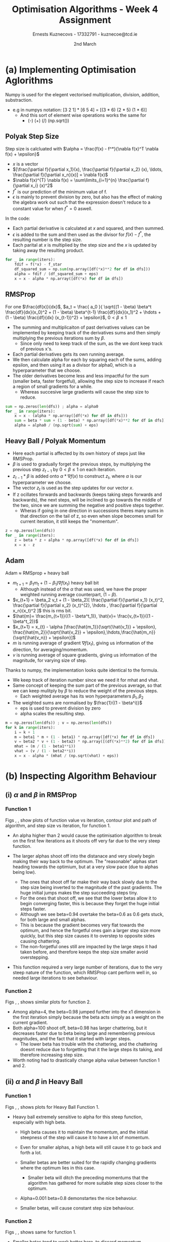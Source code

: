 #+AUTHOR:Ernests Kuznecovs - 17332791 - kuznecoe@tcd.ie
#+Date:2nd March
#+Title:Optimisation Algorithms - Week 4 Assignment

#+begin_export latex
\definecolor{codegreen}{rgb}{0,0.6,0}
\definecolor{codegray}{rgb}{0.5,0.5,0.5}
\definecolor{codepurple}{rgb}{0.58,0,0.82}
\definecolor{backcolour}{rgb}{0.95,0.95,0.92}

\lstdefinestyle{mystyle}{
    backgroundcolor=\color{backcolour},   
    commentstyle=\color{codegreen},
    keywordstyle=\color{magenta},
    numberstyle=\tiny\color{codegray},
    stringstyle=\color{codepurple},
    basicstyle=\ttfamily\footnotesize,
    breakatwhitespace=false,         
    breaklines=true,                 
    captionpos=b,                    
    keepspaces=true,                 
    numbers=left,                    
    numbersep=5pt,                  
    showspaces=false,                
    showstringspaces=false,
    showtabs=false,                  
    tabsize=2
}
\lstset{style=mystyle}
#+end_export

* Preamble :noexport:
#+PROPERTY: header-args:python :session a2
#+PROPERTY: header-args:python+ :async yes
#+PROPERTY: header-args:python+ :eval never-export
#+PROPERTY: header-args:elisp :eval never-export
#+EXCLUDE_TAGS: noexport

#+LaTeX_HEADER: \usepackage{listings}
#+LaTeX_HEADER: \usepackage{xcolor}
#+LaTeX_HEADER: \usepackage{minted}
#+LaTeX_HEADER: \usepackage[a4paper, total={6.7in, 10.5in}]{geometry}

#+LaTeX_HEADER: \usepackage{caption}
#+LaTeX_HEADER: \newcommand\figwidth{0.48}

#+begin_src elisp :results none :exports none
(use-package jupyter
  :config
  (org-babel-do-load-languages 'org-babel-load-languages '((emacs-lisp . t)
							   (python . t)
							   (jupyter . t)))
  (org-babel-jupyter-override-src-block "python")
  (add-hook 'org-babel-after-execute-hook 'org-redisplay-inline-images)
  (org-babel-do-load-languages
   'org-babel-load-languages
   '((emacs-lisp . t)
     (python . t)
     (jupyter . t))))
#+end_src

#+begin_src elisp :results none :exports none
(setq-local org-image-actual-width '(512))
(setq-local org-confirm-babel-evaluate nil)
(setq-local org-src-preserve-indentation 't)

(setq org-latex-listings t)
(setq org-latex-prefer-user-labels t)
#+end_src

* Python Imports :noexport:
#+begin_src python :results none :exports none :tangle ./Week4Src.py
import matplotlib as mpl
mpl.rcParams['figure.dpi'] = 200
mpl.rcParams['figure.facecolor'] = '1'
import matplotlib.pyplot as plt
plt.style.use('seaborn-white')
import copy
import numpy as np
#+end_src

#+begin_src python :results none :exports none :tangle ./Week4Src.py
# import OptimisationAlgorithmToolkit
from OptimisationAlgorithmToolkit.Function import OptimisableFunction
from OptimisationAlgorithmToolkit import Algorithms
from OptimisationAlgorithmToolkit import DataType
from OptimisationAlgorithmToolkit import Plotting
import importlib
importlib.reload(Algorithms)
importlib.reload(DataType)
importlib.reload(Plotting)
from OptimisationAlgorithmToolkit.Algorithms import Polyak, Adam, HeavyBall, RMSProp, Adagrad, ConstantStep
from OptimisationAlgorithmToolkit.DataType import create_labels, get_titles
from OptimisationAlgorithmToolkit.Plotting import ploty, plot_contour, plot_path, plot_step_size
#+end_src

* Obtaining Functions :noexport:
$\frac{\partial f_1}{\partial x_{1}}=12 \left(x_{1} - 9\right)^{3}, \frac{\partial f_1}{\partial x_{2}}=10 x_{2} - 90$
$f_1(x_{1},x_{2}) = 3 \left(x_{1} - 9\right)^{4} + 5 \left(x_{2} - 9\right)^{2}$

- $f_2(x, y) = 5 \left|{y - 9}\right| + \max\left(0, x - 9\right)$
  - $\frac{df_{2}}{dx}(x,y) = \theta\left(x - 9\right)$ - this is a Heaviside function
  - $\frac{df_{2}}{dy}(x,y) = 5 \operatorname{sign}{\left(y - 9 \right)}$
** Code :noexport:
*** Sympy
#+begin_src python :results none :exports none :tangle ./Week4Src.py
from sympy import symbols, Max, Abs

x1, x2 = symbols('x1 x2', real=True)
sym_f1 = 3 * (x1-9)**4 + 5 * (x2-9)**2
f1 = OptimisableFunction(sym_f1, [x1, x2], "f_1")

sym_f2 = Max(x1-9 ,0) + 5 * Abs(x2-9)
f2 = OptimisableFunction(sym_f2, [x1, x2], "f_2")

x = symbols('x', real=True)
sym_f_quadratic = x**2
f_quadratic = OptimisableFunction(sym_f_quadratic, [x], "f_q")
#+end_src
*** Contour Plot

#+begin_src python :results replace :exports none :tangle ./Week4Src.py
from matplotlib.ticker import LogLocator

l = np.linspace(-3, 19, 40)
l2 = np.linspace(-100, 100, 40)
l2 = l
x1s = l
x2s = l2
X1, X2 = np.meshgrid(x1s, x2s)
Z = np.vectorize(f1.function)(X1, X2)
plt.contourf(X1, X2, Z, locator=LogLocator(), cmap='RdGy')
plt.colorbar();
#+end_src

#+RESULTS:
[[file:./.ob-jupyter/30bbcd3d6614ceef34a916c3ab92396fe6402800.png]]

#+begin_src python :results replace :exports none :tangle ./Week4Src.py
l = np.linspace(-10, 40, 100)
x1s = l
x2s = l
X1, X2 = np.meshgrid(x1s, x2s)
Z = np.vectorize(f2.function)(X1, X2)
# plt.contour(X1, X2, Z, cmap='RdGy')
plt.contourf(X1, X2, Z, cmap='RdGy')
plt.colorbar();
#+end_src

#+RESULTS:
[[file:./.ob-jupyter/5efb816825fa613a8550f9e6bf030ee40080e736.png]]

* (a) Implementing Optimisation Aglorithms
Numpy is used for the elegent vectorised multiplication, division, addition, substraction.
 - e.g in numpys notation: [3 2 1] * [6 5 4] = [(3 * 6) (2 * 5) (1 * 6)]
   - And this sort of element wise operations works the same for
     - (-) (+) (/) (np.sqrt())
** Polyak Step Size
Step size is calcluated with $\alpha = \frac{f(x) - f^*}{\nabla f(x)^T \nabla f(x) + \epsilon}$
- $x$ is a vector
- $[\frac{\partial f}{\partial x_1}(x), \frac{\partial f}{\partial x_2} (x), \ldots, \frac{\partial f}{\partial x_n}(x)] = \nabla f(x)$
- $\nabla f(x)^{T} \nabla f(x) = \sum\limits_{i=1}^{n} \frac{\partial f}{\partial x_i} (x)^2$
- $f^{*}$ is our prediction of the minimum value of f.
- $\epsilon$ is mainly to prevent division by zero, but also has the effect of making the algebra work out such that the expression doesn't reduce to a constant value for when $f^{*} = 0$ aswell.
In the code:
- Each partial derivative is calculated at $x$ and squared, and then summed.
- $\epsilon$ is added to the sum and then used as the divisor for $f(x) - f^{*}$, the resulting number is the step size.
- Each parital at $x$ is multiplied by the step size and the $x$ is updated by taking away the resulting product.
#+begin_src python :results none :exports code :tangle ./Week4Src.py
for _ in range(iters):
    fdif = f(*x) - f_star
    df_squared_sum = np.sum(np.array([df(*x)**2 for df in dfs]))
    alpha = fdif / (df_squared_sum + eps)
    x = x - alpha * np.array([df(*x) for df in dfs])
#+end_src

** RMSProp
For one $\frac{df(x)}{dx}$, $a_t = \frac{ a_0 }{ \sqrt{(1 - \beta) \beta^t \frac{df}{dx}(x_0)^2 + (1 - \beta) \beta^{t-1} \frac{df}{dx}(x_1)^2 + \hdots + (1 - \beta) \frac{df}{dx} (x_{t-1})^2} + \epsilon}$, $0 < \beta \leq 1$
- The summing and multiplicaiton of past derivatives values can be implemented by keeping track of the derivatives sums and then simply multiplying the previous iterations sum by $\beta$.
  - Since only need to keep track of the sum, as the we dont keep track of previous x's.
- Each partial derivatives gets its own running average.
- We then calculate alpha for each by squaring each of the sums, adding epsilon, and then using it as a divisor for alpha0, which is a hyperparameter that we choose.
- The older derivatives become less and less impactful for the sum (smaller beta, faster forgetful), allowing the step size to increase if reach a region of small gradients for a while.
  - Whereas succesive large gradients will cause the step size to reduce.
#+begin_src python :results none :exports code :tangle ./Week4Src.py
sum = np.zeros(len(dfs)) ; alpha = alpha0
for _ in range(iters):
    x = x - (alpha * np.array([df(*x) for df in dfs]))
    sum = beta * sum + (1 - beta) * np.array([df(*x)**2 for df in dfs]) 
    alpha = alpha0 / (np.sqrt(sum) + eps)
#+end_src  
** Heavy Ball / Polyak Momentum
- Here each partial is affected by its own history of steps just like RMSProp.
- $\beta$ is used to gradually forget the previous steps, by multiplying the previous step $z_{t-1}$ by  $0 < \beta \leq 1$ on each iteration.
- $z_{t-1} * \beta$ is added onto $\alpha * \nabla f(x)$ to construct $z_t$, where $\alpha$ is our hyperparameter we choose.
- The vector $z_t$ is used as the step updates for our vector $x$.
- If z ocillates forwards and backwards (keeps taking steps forwards and backwards), the next steps, will be inclined to go towards the middle of the two, since we are summing the negative and positive steps together.
  - Wheras if going in one direction in successions theres many sums in that direction on the tail of z, so even when slope becomes small for current iteration, it still keeps the "momentum".
#+begin_src python :results none :exports code :tangle ./Week4Src.py
z = np.zeros(len(dfs))
for _ in range(iters):
    z = beta * z + alpha * np.array([df(*x) for df in dfs])
    x = x - z
#+end_src  

** Adam
Adam $\approx$ RMSprop + heavy ball
- $m_{t+1} = \beta_1 m_t + (1 - \beta_1) \nabla f(x_t)$ heavy ball bit
  - Although instead of the $\alpha$ that was used, we have the proper weighted running average counterpart, $(1 - \beta)$.
- $v_{t+1} = \beta_2 v_t + (1 - \beta_2)[ \frac{\partial f}{\partial x_1} (x_t)^2, \frac{\partial f}{\partial x_2} (x_t)^{2}, \hdots , \frac{\partial f}{\partial x_n}(x_t)^2 ]$ this is rms bit.
- $\hat{m}= \frac{m_{t+1}}{(1 - \beta^t_1)}, \hat{v}= \frac{v_{t+1}}{(1 - \beta^t_2)}$
- $x_{t+1} = x_{t} - \alpha [\frac{\hat{m_1}}{\sqrt{\hat{v_1}} + \epsilon}, \frac{\hat{m_2}}{\sqrt{\hat{v_2}} + \epsilon},\hdots,\frac{\hat{m_n}}{\sqrt{\hat{v_n}} + \epsilon}]$
- $m$ is running average of gradient $\nabla f(x_t)$, giving us information of the direction, for averaging/momentum.
- $v$ is running average of square gradients, giving us information of the magnitude, for varying size of step.

Thanks to numpy, the implementation looks quite identical to the formula.
- We keep track of iteration number since we need it for mhat and vhat.
- Same concept of keeping the sum part of the previous average, so that we can keep mulitply by $\beta$ to reduce the weight of the previous steps.
  - Each weighted average has its won hyperparameters $\beta_1, \beta_2$
- The weighted sums are normalised by  $\frac{1}{(1 - \beta^i)}$
  - eps is used to prevent division by zero
  - alpha scales the resulting step.
    
#+begin_src python :results none :exports code :tangle ./Week4Src.py
m = np.zeros(len(dfs)) ; v = np.zeros(len(dfs))
for k in range(iters):
    i = k + 1
    m = beta1 * m + (1 - beta1) * np.array([df(*x) for df in dfs])
    v = beta2 * v + (1 - beta2) * np.array([(df(*x)**2) for df in dfs])
    mhat = (m / (1 - beta1**i)) 
    vhat = (v / (1 - beta2**i))
    x = x - alpha * (mhat / (np.sqrt(vhat) + eps))
#+end_src  

* (b) Inspecting Algorithm Behaviour
** (i) $\alpha$ and $\beta$ in RMSProp
*** Function 1
Figs \ref{fig:rmsf1y} , \ref{fig:rmsf1c}, \ref{fig:rmsf1s} show plots of function value vs iteration, contour plot and path of algorithm, and step size vs iteration, for function 1.

- An alpha higher than 2 would cause the optimisation algorithm to break on the first few iterations as it shoots off very far due to the very steep function.

- The larger alphas shoot off into the distanace and very slowly begin making their way back to the optimum. The "reasonable" alphas start heading towards the optimium, but at a very slow pace (due to alphas being low).
  - The ones that shoot off far make their way back slowly due to the step size being inverted to the magnitude of the past gradients. The huge initial jumps makes the step succeeding steps tiny.
  - For the ones that shoot off, we see that the lower betas allow it to begin converging faster, this is because they forget the huge initial steps faster.
  - Although we see beta=0.94 overtake the beta=0.6 as 0.6 gets stuck, for both large and small alphas.
  - This is because the gradient becomes very flat towards the optimum, and hence the forgetful ones gain a larger step size more quickly, but this step size causes it to overstep to opposite sides causing chattering.
  - The non-forgetful ones still are impacted by the large steps it had taken before, and therefore keeps the step size smaller avoid overstepping.

- This function required a very large number of iterations, due to the very steep nature of the function, which RMSProp cant perform well in, so needed large iterations to see behaviour.
*** Function 2
Figs \ref{fig:rmsf1y} , \ref{fig:rmsf1c}, \ref{fig:rmsf1s} shows similar plots for function 2.

- Among alpha=4, the beta=0.98 jumped further into the x1 dimension in the first iteration simply because the beta acts simply as a weight on the current gradient.
- Both alpha=100 shoot off, beta=0.98 has larger chattering, but it decreases faster due to beta being large and remembering previous magnitudes, and the fact that it started with larger steps.
  - The lower beta has trouble with the chattering, and the chattering doesnt reduce due to forgetting that it the large steps its taking, and therefore increasing step size.

- Worth noting had to drastically change alpha value between function 1 and 2.

#+begin_export latex
\begin{figure}[htb]
\centering
\captionbox{\label{fig:rmsf1y}}{\includegraphics[width=\figwidth\textwidth]{images_week4/rmsf1y.png}}
\captionbox{\label{fig:rmsf1c}}{\includegraphics[width=\figwidth\textwidth]{images_week4/rmsf1c.png}}\\[2ex]
\end{figure}
\clearpage
#+end_export

#+begin_export latex
\begin{figure}[htb]
\centering
\captionbox{\label{fig:hbf1y}}{\includegraphics[width=\figwidth\textwidth]{images_week4/hbf1y.png}}
\captionbox{\label{fig:hbf1c}}{\includegraphics[width=\figwidth\textwidth]{images_week4/hbf1c.png}}\\[2ex]
\captionbox{\label{fig:rmsf1s}}{\includegraphics[width=\figwidth\textwidth]{images_week4/rmsf1s.png}}
\captionbox{\label{fig:rmsf2y}}{\includegraphics[width=\figwidth\textwidth]{images_week4/rmsf2y.png}}\\[2ex]
\captionbox{\label{fig:rmsf2c}}{\includegraphics[width=\figwidth\textwidth]{images_week4/rmsf2c.png}}
\captionbox{\label{fig:rmsf2s}}{\includegraphics[width=\figwidth\textwidth]{images_week4/rmsf2s.png}}\\[2ex]
\end{figure}
\clearpage
#+end_export
*** Code :noexport:
**** f1
#+begin_src python :results none :exports none :tangle ./Week4Src.py 
iters = 5000
o1 = RMSProp.set_parameters(
    x0=[3, -20],
    f=f1,
    iters=iters,
    alpha0=[0.01],
    beta=[0.6, 0.96],
    eps=0.0001).run()
o2 = RMSProp.set_parameters(
    x0=[3, -20],
    f=f1,
    iters=iters,
    alpha0=1.8,
    beta=[0.99, 0.94, 0.6],
    eps=0.0001).run()
o3 = o1 + o2
# o3 = o2
#+end_src

#+begin_src python :results replace :exports none :tangle ./Week4Src.py :file ./images_week4/rmsf1y.png
ploty(copy.deepcopy(o3)).semilogy()
#+end_src

#+RESULTS:
:RESULTS:
: []
[[file:./images_week4/rmsf1y.png]]
:END:

#+begin_src python :results replace :exports none :tangle ./Week4Src.py :file ./images_week4/rmsf1c.png
x = np.linspace(-3, 150, 300)
y = np.linspace(-30, 30, 300)
plot_contour(copy.deepcopy(o3), x, y, log=True)
#+end_src

#+RESULTS:
[[file:./images_week4/rmsf1c.png]]

#+begin_src python :results replace :exports none :tangle ./Week4Src.py :file ./images_week4/rmsf1s.png
plot_step_size(copy.deepcopy(o3))
#+end_src

#+RESULTS:
[[file:./images_week4/rmsf1s.png]]

**** f2
#+begin_src python :results none :exports none :tangle ./Week4Src.py
iters = 50
f = f2
x0 = [15, -40]
o1 = RMSProp.set_parameters(
    x0=x0,
    f=f,
    iters=iters,
    alpha0=[4, 100],
    beta=[0.98, 0.68],
    eps=0.0001).run()
o3 = o1
#+end_src

#+begin_src python :results replace :exports none :tangle ./Week4Src.py :file ./images_week4/rmsf2y.png
ploty(copy.deepcopy(o3))
#+end_src

#+RESULTS:
:RESULTS:
: <AxesSubplot:title={'center':'$f_2(x_{1},x_{2}) = 5 \\left|{x_{2} - 9}\\right| + \\max\\left(0, x_{1} - 9\\right)$ \n RMSProp: eps=0.0001 x0=[ 15 -40] iters=50\n'}, xlabel='$i$', ylabel='$f_2$'>
[[file:./images_week4/rmsf2y.png]]
:END:

#+begin_src python :results replace :exports none :tangle ./Week4Src.py :file ./images_week4/rmsf2c.png
x = np.linspace(-50, 18, 300)
y = np.linspace(-200, 200, 300)
plot_contour(copy.deepcopy(o3), x, y)
#+end_src

#+RESULTS:
[[file:./images_week4/rmsf2c.png]]

#+begin_src python :results replace :exports none :tangle ./Week4Src.py :file ./images_week4/rmsf2s.png
plot_step_size(copy.deepcopy(o3))
#+end_src

#+RESULTS:
[[file:./images_week4/rmsf2s.png]]

** (ii) $\alpha$ and $\beta$ in Heavy Ball
*** Function 1
Figs \ref{fig:hbf1y} , \ref{fig:hbf1c}, \ref{fig:hbf1s} shows plots for Heavy Ball Function 1.
- Heavy ball extremely sensitive to alpha for this steep function, especially with high beta.
  - High beta causes it to maintain  the momentum, and the initial steepness of the step will cause it to have a lot of momentum.
  - Even for smaller alphas, a high beta will still cause it to go back and forth a lot.

  - Smaller betas are better suited for the rapidly changing gradients where the optimum lies in this case.
    - Smaller beta will ditch the preceding momentums that the algorithm has gathered for more suitable step sizes closer to the optimum.
  - Alpha=0.001 beta=0.8 demonstartes the nice behavoiur.
  - Smaller betas, will cause constant step size behaviour.
*** Function 2
Figs \ref{fig:hbf2y} , \ref{fig:hbf2c}, \ref{fig:hbf2s} shows same for function 1.

- Smaller betas tend to work better here, to discard momentum.
  - For this somewhat quadratic-like function, consant step size-like betas seems to work well.
  - Larger alphas cant really settle at the minimum, chattering happens even with alpha=0.5, due to the kink, it can never quite sit still in the kink to accumulate the low gradient momentum.
    - Same with small alpha and large beta, the momentum will cause it to jump out the the flat region a lot, and cause it to keep further accumulating momentum.

#+begin_export latex
\begin{figure}[htb]
\centering
\captionbox{\label{fig:hbf1s}}{\includegraphics[width=\figwidth\textwidth]{images_week4/hbf1s.png}}
\captionbox{\label{fig:hbf2y}}{\includegraphics[width=\figwidth\textwidth]{images_week4/hbf2y.png}}\\[2ex]
\end{figure}
\clearpage
#+end_export

#+begin_export latex
\begin{figure}[htb]
\centering
\captionbox{\label{fig:hbf2c}}{\includegraphics[width=\figwidth\textwidth]{images_week4/hbf2c.png}}
\captionbox{\label{fig:hbf2s}}{\includegraphics[width=\figwidth\textwidth]{images_week4/hbf2s.png}}\\[2ex]
\captionbox{\label{fig:af1y}}{\includegraphics[width=\figwidth\textwidth]{images_week4/af1y.png}}
\captionbox{\label{fig:af1c}}{\includegraphics[width=\figwidth\textwidth]{images_week4/af1c.png}}\\[2ex]
\captionbox{\label{fig:af1s}}{\includegraphics[width=\figwidth\textwidth]{images_week4/af1s.png}}
\captionbox{\label{fig:af2y}}{\includegraphics[width=\figwidth\textwidth]{images_week4/af2y.png}}\\[2ex]
\end{figure}
\clearpage
#+end_export

*** Code :noexport:
**** f1
#+begin_src python :results none :exports none :tangle ./Week4Src.py 
iters = 60
o1 = HeavyBall.set_parameters(
    x0=[3, -20],
    f=f1,
    iters=iters,
    alpha=[0.0005, 0.001],
    beta=[0.5, 0.8, 0.97]).run()
o3 = o1
#+end_src

#+begin_src python :results replace :exports none :tangle ./Week4Src.py :file ./images_week4/hbf1y.png
ploty(copy.deepcopy(o3)).semilogy()
#+end_src

#+begin_src python :results replace :exports none :tangle ./Week4Src.py :file ./images_week4/hbf1c.png
x = np.linspace(-3, 20, 300)
y = np.linspace(-30, 30, 300)
plot_contour(copy.deepcopy(o3), x, y, log=True)
#+end_src

#+begin_src python :results replace :exports none :tangle ./Week4Src.py :file ./images_week4/hbf1s.png
plot_step_size(copy.deepcopy(o3))
#+end_src

**** f2
#+begin_src python :results none :exports none :tangle ./Week4Src.py
iters = 60
o1 = HeavyBall.set_parameters(
    x0=[80, -175],
    f=f2,
    iters=iters,
    alpha=[1, 10],
    beta=[0.5, 0.8, 0.97]).run()
o3 = o1
#+end_src

#+begin_src python :results replace :exports none :tangle ./Week4Src.py :file ./images_week4/hbf2y.png
ploty(copy.deepcopy(o3))
#+end_src

#+begin_src python :results replace :exports none :tangle ./Week4Src.py :file ./images_week4/hbf2c.png
x = np.linspace(-1000, 100, 300)
y = np.linspace(-200, 200, 300)
plot_contour(copy.deepcopy(o3), x, y)
#+end_src

#+begin_src python :results replace :exports none :tangle ./Week4Src.py :file ./images_week4/hbf2s.png
plot_step_size(copy.deepcopy(o3))
#+end_src

** (iii) $\alpha$, $\beta_1$ and $\beta_2$ in Adam
*** Function 1
Figs \ref{fig:af1y} , \ref{fig:af1c}, \ref{fig:af1s} shows plots for Adam Function 1.

- Adam allows to crank up the alpha value but still cause it to converge nicely (beta1=0.8, beta2=0.98, alpha=6)
  - The RMS bit regulates the explosive steps.
- The momentum allows it to keep moving in the rapidly decreasing areas.
- beta1 is heavy ball bit, beta2 is rms bit.
  
- Low Heavy ball and High RMS with Low alpha doest let it move anywhere
  - Whereas the same onfig with but higher alpha steadily goes towards optimum
    - (beta1=.8 beta2=.99 alpha=.8)
  - Medium/Low Heavy Ball and High RMS could be a "steadiness".
    - High RMS meaning, the larger the gradients the slower it goes.
    - Medium Heavy Ball means its not going to overshoot the flat bits.
      - We can see same config with high Heavy ball (beta1=.99 beta2=.99 alpha=.8) it overshoots.
    - Low RMS is not bad too, but it still overshoots a bit due to not slowing down when it reaches low parts.
      - b1=0.8,b2=0.8,a=0.8
    - Low RMS and High momentum overshoots quite a lot
      - b1=0.99,b2=0.8,a=0.8

- "Steadiness" works well for rapidly changing slopes.

*** Function 2
Figs \ref{fig:af2y} , \ref{fig:af2c}, \ref{fig:af2s} shows same for Function 2.

- Alpha can range a large amount and still give quite good performance depending on betas.
- Comparing
  - b1=0.7, b2=0.7, a=100
  - b1=0.9, b2=0.7, a=100
  - Increased heavy ball influences causes it average out the chattering caused by the massive step size.
  - Then looking at b1=0.9, b2=0.98, a=100, the rms bit causes it to stop the chattering quite quickly.

- The lower alphas are ideally behaved.

- Betas can caputre a behavoiur acoording to characteristics of the slopes.
  - Allowing heavy cranking of alpha.
    
#+begin_export latex
\begin{figure}[htb]
\centering
\captionbox{\label{fig:af2c}}{\includegraphics[width=\figwidth\textwidth]{images_week4/af2c.png}}
\captionbox{\label{fig:af2s}}{\includegraphics[width=\figwidth\textwidth]{images_week4/af2s.png}}\\[2ex]
\captionbox{\label{fig:r1y}}{\includegraphics[width=\figwidth\textwidth]{images_week4/r1y.png}}
\captionbox{\label{fig:r1p}}{\includegraphics[width=\figwidth\textwidth]{images_week4/r1p.png}}\\[2ex]
\captionbox{\label{fig:r1s}}{\includegraphics[width=\figwidth\textwidth]{images_week4/r1s.png}}
\captionbox{\label{fig:rp1y}}{\includegraphics[width=\figwidth\textwidth]{images_week4/rp1y.png}}
\end{figure}
\clearpage
#+end_export

*** Code :noexport:
**** f1
#+begin_src python :results none :exports none :tangle ./Week4Src.py 
iters = 60
o1 = Adam.set_parameters(
    x0=[3, -20],
    f=f1,
    iters=iters,
    alpha=[0.1, 0.8],
    beta1=[0.99, 0.8],
    beta2=[0.99, 0.8],
    eps=1e-5).run()
o2 = Adam.set_parameters(
    x0=[3, -20],
    f=f1,
    iters=iters,
    alpha=[6],
    beta1=[0.8],
    beta2=[0.98],
    eps=1e-5).run()
o3 = o1 + o2
#+end_src

#+begin_src python :results replace :exports none :tangle ./Week4Src.py :file ./images_week4/af1y.png
ploty(copy.deepcopy(o3)).semilogy()
#+end_src

#+RESULTS:
:RESULTS:
: []
[[file:./images_week4/af1y.png]]
:END:

#+begin_src python :results replace :exports none :tangle ./Week4Src.py :file ./images_week4/af1c.png
x = np.linspace(-3, 20, 300)
y = np.linspace(-30, 30, 300)
plot_contour(copy.deepcopy(o3), x, y, log=True)
#+end_src

#+RESULTS:
[[file:./images_week4/af1c.png]]

#+begin_src python :results replace :exports none :tangle ./Week4Src.py :file ./images_week4/af1s.png
plot_step_size(copy.deepcopy(o3))
#+end_src

#+RESULTS:
[[file:./images_week4/af1s.png]]

**** f2
#+begin_src python :results none :exports none :tangle ./Week4Src.py
iters = 60
o1 = Adam.set_parameters(
    x0=[80, -70],
    f=f2,
    iters=iters,
    alpha=[10, 100],
    # beta1=[0.99, 0.8],
    # beta2=[0.99, 0.8],
    beta1=[0.7, 0.9],
    beta2=[0.98, 0.7],
    eps=1e-5).run()
o3 = o1
#+end_src

#+begin_src python :results replace :exports none :tangle ./Week4Src.py :file ./images_week4/af2y.png
ploty(copy.deepcopy(o3))
#+end_src

#+RESULTS:
:RESULTS:
: <AxesSubplot:title={'center':'$f_2(x_{1},x_{2}) = 5 \\left|{x_{2} - 9}\\right| + \\max\\left(0, x_{1} - 9\\right)$ \n Adam: eps=1e-05 x0=[ 80 -70] iters=60\n'}, xlabel='$i$', ylabel='$f_2$'>
[[file:./images_week4/af2y.png]]
:END:

#+begin_src python :results replace :exports none :tangle ./Week4Src.py :file ./images_week4/af2c.png
x = np.linspace(-800, 100, 300)
y = np.linspace(-80, 80, 300)
plot_contour(copy.deepcopy(o3), x, y)
#+end_src

#+RESULTS:
[[file:./images_week4/af2c.png]]

#+begin_src python :results replace :exports none :tangle ./Week4Src.py :file ./images_week4/af2s.png
plot_step_size(copy.deepcopy(o3))
#+end_src

#+RESULTS:
[[file:./images_week4/af2s.png]]

* (c) Optimising ReLu - $Max(0, x)$
- (i) Initial Condition $x = -1$
  - Figs \ref{fig:r1y} , \ref{fig:r1p}, \ref{fig:r1s}
  - Start at no gradient, therefore doesnt move anywhere.
- (ii) Initial Condition $x = +1$
  - Figs \ref{fig:rp1y} , \ref{fig:rp1pa}, \ref{fig:rp1pr},  \ref{fig:rp1phb}, \ref{fig:rp1s}
  - All move towards 0, adam stick close to slope, rms and heavy ball jump over, heavy ball keeps going cause of momentum, rms just stays there because gradient is zero.
- (iii) Initial Condition $x =+100$
  - Figs \ref{fig:rp100y} , \ref{fig:rp100pa}, \ref{fig:rp100pr},  \ref{fig:rp100phb}, \ref{fig:rp100s}
  - Adam doesnt makes it least down the slope, heavy ball makes it down the most due to momentum, rms also does well although not as good as HB
  - RMS step size slows down over time.
  - Adam has constant step size behaviour
#+begin_export latex
\begin{figure}[htb]
\centering
\captionbox{\label{fig:rp1pa}}{\includegraphics[width=\figwidth\textwidth]{images_week4/rp1pa.png}}\\[2ex]
\captionbox{\label{fig:rp1pr}}{\includegraphics[width=\figwidth\textwidth]{images_week4/rp1pr.png}}
\captionbox{\label{fig:rp1phb}}{\includegraphics[width=\figwidth\textwidth]{images_week4/rp1phb.png}}\\[2ex]
\captionbox{\label{fig:rp1s}}{\includegraphics[width=\figwidth\textwidth]{images_week4/rp1s.png}}
\end{figure}
\clearpage

\begin{figure}[htb]
\centering
\captionbox{\label{fig:rp100y}}{\includegraphics[width=\figwidth\textwidth]{images_week4/rp100y.png}}
\captionbox{\label{fig:rp100pa}}{\includegraphics[width=\figwidth\textwidth]{images_week4/rp100pa.png}}\\[2ex]
\captionbox{\label{fig:rp100pr}}{\includegraphics[width=\figwidth\textwidth]{images_week4/rp100pr.png}}
\captionbox{\label{fig:rp100phb}}{\includegraphics[width=\figwidth\textwidth]{images_week4/rp100phb.png}}\\[2ex]
\captionbox{\label{fig:rp100s}}{\includegraphics[width=\figwidth\textwidth]{images_week4/rp100s.png}}
\end{figure}
\clearpage
#+end_export

*** Code :noexport:
#+begin_src python :results none :exports none :tangle ./Week4Src.py
x = symbols('x', real=True)
sym_f_relu = Max(0, x)
f_relu = OptimisableFunction(sym_f_relu, [x], "reLu")
#+end_src

*** Code :noexport:
#+begin_src python :results none :exports none :tangle ./Week4Src.py
x_init = -1

adam_o = Adam.set_parameters(
    x0=[x_init],
    f=f_relu,
    iters=10,
    alpha=1,
    beta1=[0.98],
    beta2=[0.98],
    eps=1e-5).run()
heavyball_o = HeavyBall.set_parameters(
    x0=[x_init],
    f=f_relu,
    iters=10,
    alpha=[1],
    beta=[0.98]).run()
rmsprop_o = RMSProp.set_parameters(
    x0=[x_init],
    f=f_relu,
    iters=10,
    alpha0=[1],
    beta=[0.98],
    eps=0.0001).run()
o3 = adam_o + heavyball_o + rmsprop_o
#+end_src

#+begin_src python :results replace :exports none :tangle ./Week4Src.py :file ./images_week4/r1y.png
ploty(copy.deepcopy(o3))
#+end_src

#+begin_src python :results replace :exports none :tangle ./Week4Src.py :file ./images_week4/r1p.png
x = np.linspace(-4, 4, 50)
# plot_path(copy.deepcopy(o3), x)
plot_path(copy.deepcopy(o3), x)
#+end_src

#+begin_src python :results replace :exports none :tangle ./Week4Src.py :file ./images_week4/r1s.png
plot_step_size(copy.deepcopy(o3))
#+end_src


*** Code :noexport:

#+begin_src python :results none :exports none :tangle ./Week4Src.py
x_init = +1

iters=8

adam_o = Adam.set_parameters(
    x0=[x_init],
    f=f_relu,
    iters=iters,
    alpha=0.2,
    beta1=[0.98],
    beta2=[0.98],
    eps=1e-5).run()
heavyball_o = HeavyBall.set_parameters(
    x0=[x_init],
    f=f_relu,
    iters=iters,
    alpha=[0.2],
    beta=[0.98]).run()
rmsprop_o = RMSProp.set_parameters(
    x0=[x_init],
    f=f_relu,
    iters=iters,
    alpha0=[0.2],
    beta=[0.98],
    eps=0.0001).run()
o3 = adam_o + heavyball_o + rmsprop_o
#+end_src

#+begin_src python :results replace :exports none :tangle ./Week4Src.py :file ./images_week4/rp1y.png
ploty(copy.deepcopy(o3))
#+end_src

#+begin_src python :results replace :exports none :tangle ./Week4Src.py :file ./images_week4/rp1pa.png
x = np.linspace(-4, 4, 50)
plot_path(copy.deepcopy(adam_o), x)
#+end_src

#+begin_src python :results replace :exports none :tangle ./Week4Src.py :file ./images_week4/rp1pr.png
x = np.linspace(-4, 4, 50)
plot_path(copy.deepcopy(rmsprop_o), x)
#+end_src

#+begin_src python :results replace :exports none :tangle ./Week4Src.py :file ./images_week4/rp1phb.png
x = np.linspace(-4, 4, 50)
plot_path(copy.deepcopy(heavyball_o), x)
#+end_src

#+begin_src python :results replace :exports none :tangle ./Week4Src.py :file ./images_week4/rp1s.png
plot_step_size(copy.deepcopy(o3))
#+end_src

#+RESULTS:
[[file:./images_week4/rp1s.png]]


*** Code :noexport:
#+begin_src python :results none :exports none :tangle ./Week4Src.py
x_init = +100

adam_o = Adam.set_parameters(
    x0=[x_init],
    f=f_relu,
    iters=10,
    alpha=1,
    beta1=[0.98],
    beta2=[0.98],
    eps=1e-5).run()
heavyball_o = HeavyBall.set_parameters(
    x0=[x_init],
    f=f_relu,
    iters=10,
    alpha=[1],
    beta=[0.98]).run()
rmsprop_o = RMSProp.set_parameters(
    x0=[x_init],
    f=f_relu,
    iters=10,
    alpha0=[1],
    beta=[0.98],
    eps=0.0001).run()
o3 = adam_o + heavyball_o + rmsprop_o
#+end_src

#+begin_src python :results replace :exports none :tangle ./Week4Src.py :file ./images_week4/rp100y.png
ploty(copy.deepcopy(o3))
#+end_src

#+begin_src python :results replace :exports none :tangle ./Week4Src.py :file ./images_week4/rp100pa.png
x = np.linspace(-4, 110, 50)
plot_path(copy.deepcopy(adam_o), x)
#+end_src

#+begin_src python :results replace :exports none :tangle ./Week4Src.py :file ./images_week4/rp100pr.png
x = np.linspace(-4, 110, 50)
plot_path(copy.deepcopy(rmsprop_o), x)
#+end_src

#+begin_src python :results replace :exports none :tangle ./Week4Src.py :file ./images_week4/rp100phb.png
x = np.linspace(-4, 110, 50)
plot_path(copy.deepcopy(heavyball_o), x)
#+end_src

#+begin_src python :results replace :exports none :tangle ./Week4Src.py :file ./images_week4/rp100s.png
plot_step_size(copy.deepcopy(o3))
#+end_src

* Appendix
** Code Listing
#+begin_export latex
\definecolor{codegreen}{rgb}{0,0.6,0}
\definecolor{codegray}{rgb}{0.5,0.5,0.5}
\definecolor{codepurple}{rgb}{0.58,0,0.82}
\definecolor{backcolour}{rgb}{0.95,0.95,0.92}

\lstdefinestyle{mystyle}{
    backgroundcolor=\color{backcolour},   
    commentstyle=\color{codegreen},
    keywordstyle=\color{magenta},
    numberstyle=\tiny\color{codegray},
    stringstyle=\color{codepurple},
    basicstyle=\ttfamily\footnotesize,
    breakatwhitespace=false,         
    breaklines=true,                 
    captionpos=b,                    
    keepspaces=true,                 
    numbers=left,                    
    numbersep=5pt,                  
    showspaces=false,                
    showstringspaces=false,
    showtabs=false,                  
    tabsize=2
}

\lstset{style=mystyle}

\lstinputlisting[language=Python]{Week4Src.py}
\lstinputlisting[language=Python]{./OptimisationAlgorithmToolkit/Algorithms.py}
\lstinputlisting[language=Python]{./OptimisationAlgorithmToolkit/DataType.py}
\lstinputlisting[language=Python]{./OptimisationAlgorithmToolkit/Function.py}
\lstinputlisting[language=Python]{./OptimisationAlgorithmToolkit/Plotting.py}
\lstinputlisting[language=Python]{./OptimisationAlgorithmToolkit/__init__.py}
%\inputminted{Python}{Week2Src.py}
#+end_export
